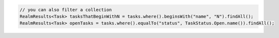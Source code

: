 .. code-block:: java

   // you can also filter a collection
   RealmResults<Task> tasksThatBeginWithN = tasks.where().beginsWith("name", "N").findAll();
   RealmResults<Task> openTasks = tasks.where().equalTo("status", TaskStatus.Open.name()).findAll();

